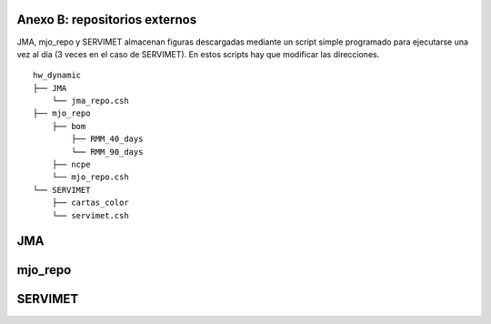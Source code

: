 Anexo B: repositorios externos
=====

.. Anexo B: repositorios externos:

JMA, mjo_repo y SERVIMET almacenan figuras descargadas mediante un script simple programado para ejecutarse una vez al día (3 veces en el caso de SERVIMET). En estos scripts hay que modificar las direcciones. ::

  hw_dynamic
  ├── JMA
      └── jma_repo.csh
  ├── mjo_repo
      ├── bom
          ├── RMM_40_days
          └── RMM_90_days
      ├── ncpe
      └── mjo_repo.csh
  └── SERVIMET
      ├── cartas_color
      └── servimet.csh

JMA
====

mjo_repo
====

SERVIMET
====

